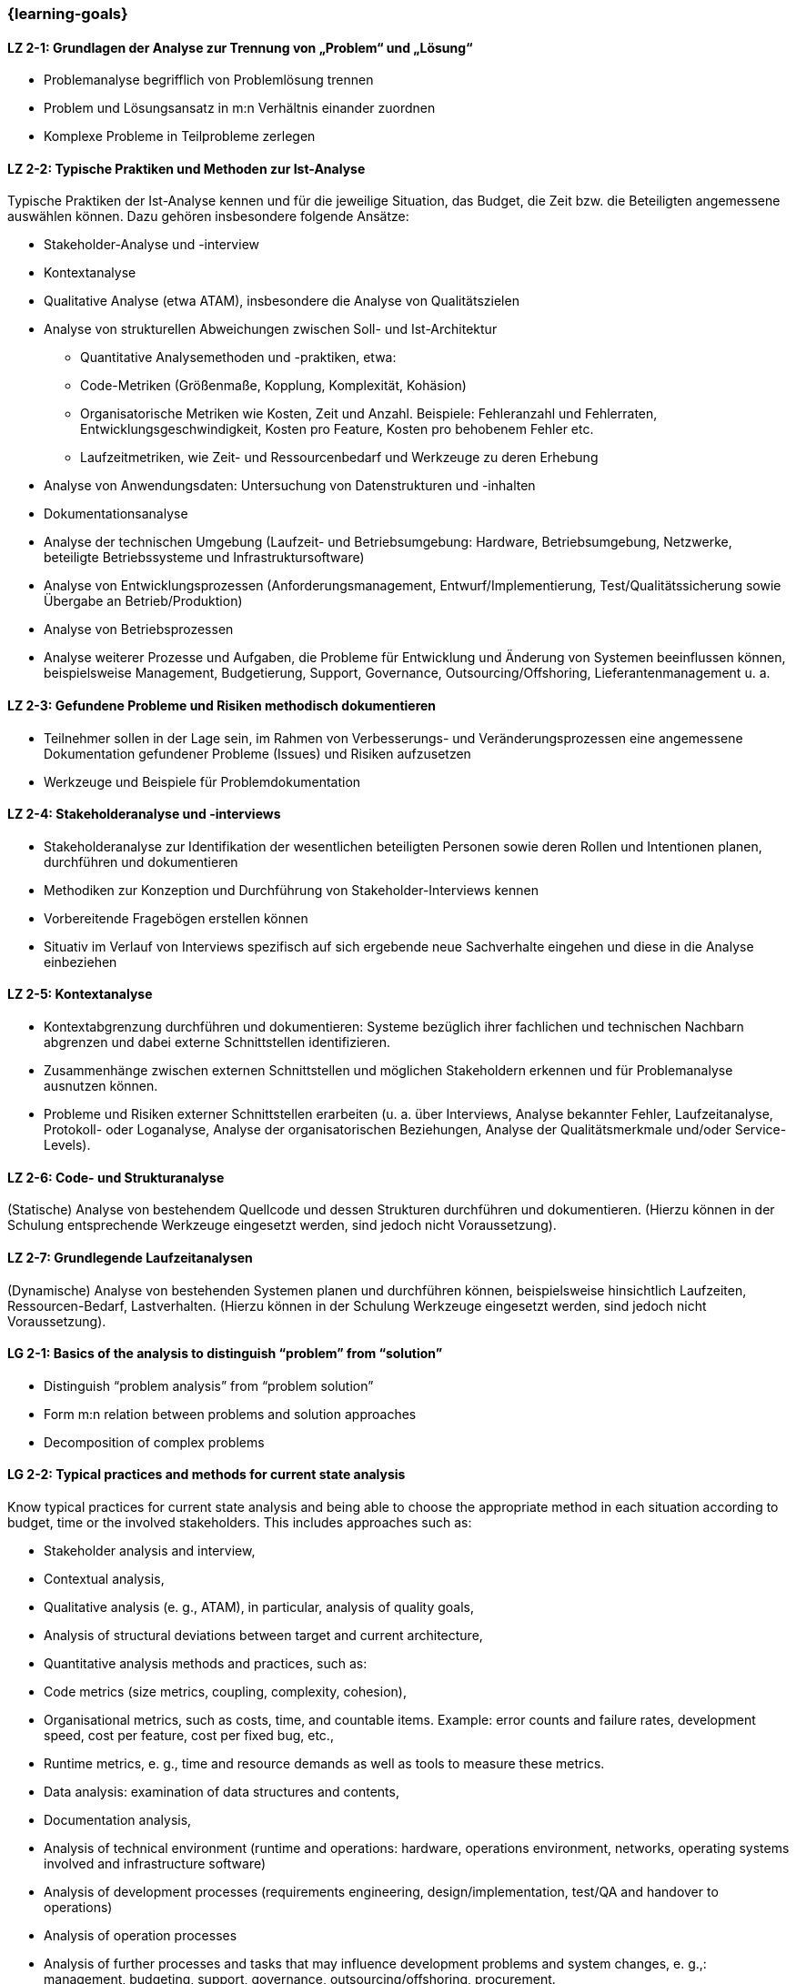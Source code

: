=== {learning-goals}

// tag::DE[]
[[LZ-2-1]]
==== LZ 2-1: Grundlagen der Analyse zur Trennung von „Problem“ und „Lösung“

* Problemanalyse begrifflich von Problemlösung trennen
* Problem und Lösungsansatz in m:n Verhältnis einander zuordnen
* Komplexe Probleme in Teilprobleme zerlegen


[[LZ-2-2]]
==== LZ 2-2: Typische Praktiken und Methoden zur Ist-Analyse

Typische Praktiken der Ist-Analyse kennen und für die jeweilige Situation, das Budget, die Zeit bzw. die Beteiligten angemessene auswählen können. Dazu gehören insbesondere folgende Ansätze:

* Stakeholder-Analyse und -interview
* Kontextanalyse
* Qualitative Analyse (etwa ATAM), insbesondere die Analyse von Qualitätszielen
* Analyse von strukturellen Abweichungen zwischen Soll- und Ist-Architektur
** Quantitative Analysemethoden und -praktiken, etwa:
** Code-Metriken (Größenmaße, Kopplung, Komplexität, Kohäsion)
** Organisatorische Metriken wie Kosten, Zeit und Anzahl. Beispiele: Fehleranzahl und Fehlerraten, Entwicklungsgeschwindigkeit, Kosten pro Feature, Kosten pro behobenem Fehler etc.
** Laufzeitmetriken, wie Zeit- und Ressourcenbedarf  und Werkzeuge zu deren Erhebung
* Analyse von Anwendungsdaten: Untersuchung von Datenstrukturen und -inhalten
* Dokumentationsanalyse
* Analyse der technischen Umgebung (Laufzeit- und Betriebsumgebung: Hardware, Betriebsumgebung, Netzwerke, beteiligte Betriebssysteme und Infrastruktursoftware)
* Analyse von Entwicklungsprozessen (Anforderungsmanagement, Entwurf/Implementierung, Test/Qualitätssicherung sowie Übergabe an Betrieb/Produktion)
* Analyse von Betriebsprozessen
* Analyse weiterer Prozesse und Aufgaben, die Probleme für Entwicklung und Änderung von Systemen beeinflussen können, beispielsweise Management, Budgetierung, Support, Governance, Outsourcing/Offshoring, Lieferantenmanagement u. a.

[[LZ-2-3]]
==== LZ 2-3: Gefundene Probleme und Risiken methodisch dokumentieren

* Teilnehmer sollen in der Lage sein, im Rahmen von Verbesserungs- und Veränderungsprozessen eine angemessene Dokumentation gefundener Probleme (Issues) und Risiken aufzusetzen
* Werkzeuge und Beispiele für Problemdokumentation

[[LZ-2-4]]
==== LZ 2-4: Stakeholderanalyse und -interviews

* Stakeholderanalyse zur Identifikation der wesentlichen beteiligten Personen sowie deren Rollen und Intentionen planen, durchführen und dokumentieren
* Methodiken zur Konzeption und Durchführung von Stakeholder-Interviews kennen
* Vorbereitende Fragebögen erstellen können
* Situativ im Verlauf von Interviews spezifisch auf sich ergebende neue Sachverhalte eingehen und diese in die Analyse einbeziehen

[[LZ-2-5]]
==== LZ 2-5: Kontextanalyse
* Kontextabgrenzung durchführen und dokumentieren: Systeme bezüglich ihrer fachlichen und technischen Nachbarn abgrenzen und dabei externe Schnittstellen identifizieren.
* Zusammenhänge zwischen externen Schnittstellen und möglichen Stakeholdern erkennen und für Problemanalyse ausnutzen können.
* Probleme und Risiken externer Schnittstellen erarbeiten (u. a. über Interviews, Analyse bekannter Fehler, Laufzeitanalyse, Protokoll- oder Loganalyse, Analyse der organisatorischen Beziehungen, Analyse der Qualitätsmerkmale und/oder Service-Levels).

[[LZ-2-6]]
==== LZ 2-6: Code- und Strukturanalyse
(Statische) Analyse von bestehendem Quellcode und dessen Strukturen durchführen und dokumentieren.
(Hierzu können in der Schulung entsprechende Werkzeuge eingesetzt werden, sind jedoch nicht Voraussetzung).

[[LZ-2-7]]
==== LZ 2-7: Grundlegende Laufzeitanalysen
(Dynamische) Analyse von bestehenden Systemen planen und durchführen können, beispielsweise hinsichtlich Laufzeiten, Ressourcen-Bedarf, Lastverhalten. (Hierzu können in der Schulung Werkzeuge eingesetzt werden, sind jedoch nicht Voraussetzung).

// end::DE[]

// tag::EN[]
[[LG-2-1]]
==== LG 2-1: Basics of the analysis to distinguish “problem” from “solution”

* Distinguish “problem analysis” from “problem solution”
* Form m:n relation between problems and solution approaches
* Decomposition of complex problems

[[LG-2-2]]
==== LG 2-2: Typical practices and methods for current state analysis

Know typical practices for current state analysis and being able to
choose the appropriate method in each situation according to budget,
time or the involved stakeholders. This includes approaches such as:

* Stakeholder analysis and interview,
* Contextual analysis,
* Qualitative analysis (e. g., ATAM), in particular, analysis of quality goals,
* Analysis of structural deviations between target and current architecture,
* Quantitative analysis methods and practices, such as:
* Code metrics (size metrics, coupling, complexity, cohesion),
* Organisational metrics, such as costs, time, and countable items. Example: error counts and failure rates, development speed, cost per feature, cost per fixed bug, etc.,
* Runtime metrics, e. g., time and resource demands as well as tools to measure these metrics.
* Data analysis: examination of data structures and contents,
* Documentation analysis,
* Analysis of technical environment (runtime and operations: hardware, operations environment, networks, operating systems involved and infrastructure software)
* Analysis of development processes (requirements engineering, design/implementation, test/QA and handover to operations)
* Analysis of operation processes
* Analysis of further processes and tasks that may influence development problems and system changes, e. g.,: management, budgeting, support, governance, outsourcing/offshoring, procurement.

[[LG-2-3]]
==== LG 2-3: Methodically document identified problems and risks

* Participant shall be able to initiate an adequate documentation of problems (issues) and risks that have been identified by an improvement- and change process.
* Tools and examples for problem documentation.

[[LG-2-4]]
==== LG 2-4: Stakeholder analysis and interviews

* Plan, perform, and document a stakeholder analysis to identify essential people involved, their roles, and intents.
* Know methods to structure and execute stakeholder interviews.
* Being able to create preparatory questionnaires.
* React flexibly to new relevant information obtained during interviews; incorporate these in the analysis.

[[LG-2-5]]
==== LG 2-5: Context analysis

* Define and document contextual boundaries: demarcate systems with respect to their technically and logically related neighbours, identify external interfaces.
* Identify connections between external interfaces and stakeholders and use this information for problem analysis.
* Elaborate problems and risks of external interfaces (e. g., via interviews, analysis of known failures, runtime analysis, protocol or log analysis, analysis of organisational dependencies, analysis of quality attributes and/or service levels).

[[LG-2-6]]
==== LG 2-6: Code and structural analysis

* Perform and document (static) analysis of existing source code and its structure.
(For this purpose, tools may be used in the training. However, these are not a prerequisite).

[[LG-2-7]]
==== LG 2-7: Runtime analysis

Plan and perform (dynamic) analysis of existing systems, e. g., with respect to runtime behaviour, resource utilization, load response.
(For this purpose, tools may be used in the training. However, these are not a prerequisite).

// end::EN[]

// tag::REMARK[]
[NOTE]
====
Die einzelnen Lernziele müssen nicht als einfache Aufzählungen mit Unterpunkten aufgeführt werden, sondern können auch gerne in ganzen Sätzen formuliert werden, welche die einzelnen Punkte (sofern möglich) integrieren.
====
// end::REMARK[]
